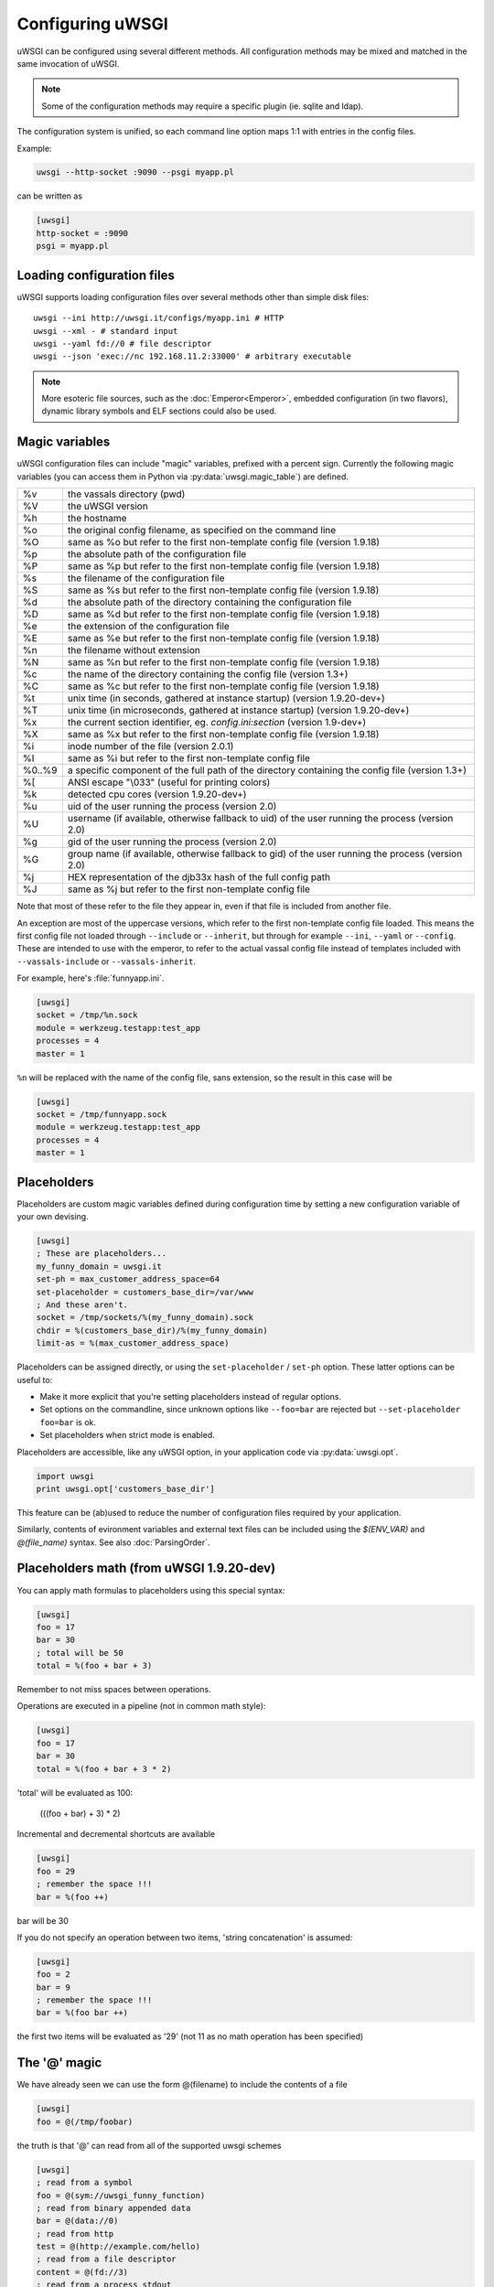 Configuring uWSGI
=================

uWSGI can be configured using several different methods. All configuration methods may be mixed and matched in the same invocation of uWSGI.

.. note:: Some of the configuration methods may require a specific plugin (ie. sqlite and ldap).

.. seealso:: :doc:`ConfigLogic`

The configuration system is unified, so each command line option maps 1:1 with entries in the config files.

Example:

.. code-block:: sh

   uwsgi --http-socket :9090 --psgi myapp.pl
   
can be written as

.. code-block:: ini

   [uwsgi]
   http-socket = :9090
   psgi = myapp.pl


.. _LoadingConfig:

Loading configuration files
---------------------------

uWSGI supports loading configuration files over several methods other than simple disk files::

  uwsgi --ini http://uwsgi.it/configs/myapp.ini # HTTP
  uwsgi --xml - # standard input
  uwsgi --yaml fd://0 # file descriptor
  uwsgi --json 'exec://nc 192.168.11.2:33000' # arbitrary executable

.. note::

  More esoteric file sources, such as the :doc:`Emperor<Emperor>`, embedded
  configuration (in two flavors), dynamic library symbols and ELF sections
  could also be used.

.. _MagicVars:

Magic variables
---------------

uWSGI configuration files can include "magic" variables, prefixed with a
percent sign.  Currently the following magic variables (you can access them in
Python via :py:data:`uwsgi.magic_table`) are defined.

======== ==
%v       the vassals directory (pwd)
%V       the uWSGI version
%h       the hostname
%o       the original config filename, as specified on the command line
%O       same as %o but refer to the first non-template config file
         (version 1.9.18)
%p       the absolute path of the configuration file
%P       same as %p but refer to the first non-template config file
         (version 1.9.18)
%s       the filename of the configuration file
%S       same as %s but refer to the first non-template config file
         (version 1.9.18)
%d       the absolute path of the directory containing the configuration file
%D       same as %d but refer to the first non-template config file
         (version 1.9.18)
%e       the extension of the configuration file
%E       same as %e but refer to the first non-template config file
         (version 1.9.18)
%n       the filename without extension
%N       same as %n but refer to the first non-template config file
         (version 1.9.18)
%c       the name of the directory containing the config file (version 1.3+)
%C       same as %c but refer to the first non-template config file
         (version 1.9.18)
%t       unix time (in seconds, gathered at instance startup) (version 1.9.20-dev+)
%T       unix time (in microseconds, gathered at instance startup) (version 1.9.20-dev+)
%x       the current section identifier, eg. `config.ini:section` (version 1.9-dev+)
%X       same as %x but refer to the first non-template config file
         (version 1.9.18)
%i       inode number of the file (version 2.0.1)
%I       same as %i but refer to the first non-template config file
%0..%9   a specific component of the full path of the directory containing the config file (version 1.3+)
%[       ANSI escape "\\033" (useful for printing colors)
%k       detected cpu cores (version 1.9.20-dev+)
%u       uid of the user running the process (version 2.0)
%U       username (if available, otherwise fallback to uid) of the user running the process (version 2.0)
%g       gid of the user running the process (version 2.0)
%G       group name (if available, otherwise fallback to gid) of the user running the process (version 2.0)
%j       HEX representation of the djb33x hash of the full config path
%J       same as %j but refer to the first non-template config file

======== ==

Note that most of these refer to the file they appear in, even if that
file is included from another file.

An exception are most of the uppercase versions, which refer to the
first non-template config file loaded. This means the first config file
not loaded through ``--include`` or ``--inherit``, but through for
example ``--ini``, ``--yaml`` or ``--config``. These are intended to use
with the emperor, to refer to the actual vassal config file instead of
templates included with ``--vassals-include`` or ``--vassals-inherit``.

For example, here's :file:`funnyapp.ini`.

.. code-block:: ini

  [uwsgi]
  socket = /tmp/%n.sock
  module = werkzeug.testapp:test_app
  processes = 4
  master = 1

``%n`` will be replaced with the name of the config file, sans extension, so the result in this case will be

.. code-block:: ini

  [uwsgi]
  socket = /tmp/funnyapp.sock
  module = werkzeug.testapp:test_app
  processes = 4
  master = 1

.. _Placeholders:

Placeholders
------------

Placeholders are custom magic variables defined during configuration time by
setting a new configuration variable of your own devising.

.. code-block:: ini

  [uwsgi]
  ; These are placeholders...
  my_funny_domain = uwsgi.it
  set-ph = max_customer_address_space=64
  set-placeholder = customers_base_dir=/var/www
  ; And these aren't.
  socket = /tmp/sockets/%(my_funny_domain).sock
  chdir = %(customers_base_dir)/%(my_funny_domain)
  limit-as = %(max_customer_address_space)

Placeholders can be assigned directly, or using the ``set-placeholder``
/ ``set-ph`` option. These latter options can be useful to:

* Make it more explicit that you're setting placeholders instead of
  regular options.
* Set options on the commandline, since unknown options like
  ``--foo=bar`` are rejected but ``--set-placeholder foo=bar`` is ok.
* Set placeholders when strict mode is enabled.

Placeholders are accessible, like any uWSGI option, in your application code
via :py:data:`uwsgi.opt`.

.. code-block:: python

  import uwsgi
  print uwsgi.opt['customers_base_dir']

This feature can be (ab)used to reduce the number of configuration files
required by your application.

Similarly, contents of evironment variables and external text files can
be included using the `$(ENV_VAR)` and `@(file_name)` syntax. See also
:doc:`ParsingOrder`.

Placeholders math (from uWSGI 1.9.20-dev)
-----------------------------------------

You can apply math formulas to placeholders using this special syntax:

.. code-block:: ini

   [uwsgi]
   foo = 17
   bar = 30
   ; total will be 50
   total = %(foo + bar + 3)
   
Remember to not miss spaces between operations.

Operations are executed in a pipeline (not in common math style):

.. code-block:: ini

   [uwsgi]
   foo = 17
   bar = 30
   total = %(foo + bar + 3 * 2)
   
'total' will be evaluated as 100:

 (((foo + bar) + 3) * 2)
 
Incremental and decremental shortcuts are available

.. code-block:: ini

   [uwsgi]
   foo = 29
   ; remember the space !!!
   bar = %(foo ++)

bar will be 30

If you do not specify an operation between two items, 'string concatenation' is assumed:

.. code-block:: ini

   [uwsgi]
   foo = 2
   bar = 9
   ; remember the space !!!
   bar = %(foo bar ++)
   
the first two items will be evaluated as '29' (not 11 as no math operation has been specified)

The '@' magic
-------------

We have already seen we can use the form @(filename) to include the contents of a file

.. code-block:: ini

   [uwsgi]
   foo = @(/tmp/foobar)
   
the truth is that '@' can read from all of the supported uwsgi schemes

.. code-block:: ini

   [uwsgi]
   ; read from a symbol
   foo = @(sym://uwsgi_funny_function)
   ; read from binary appended data
   bar = @(data://0)
   ; read from http
   test = @(http://example.com/hello)
   ; read from a file descriptor
   content = @(fd://3)
   ; read from a process stdout
   body = @(exec://foo.pl)
   ; call a function returning a char *
   characters = @(call://uwsgi_func)


Command line arguments
----------------------

Example::

  uwsgi --socket /tmp/uwsgi.sock --socket 127.0.0.1:8000 --master --workers 3

.. _ConfigEnv:

Environment variables
---------------------

When passed as environment variables, options are capitalized and prefixed with
`UWSGI_`, and dashes are substituted with underscores.

.. note::

   Several values for the same configuration variable are not supported with
   this method.

Example::

   UWSGI_SOCKET=127.0.0.1 UWSGI_MASTER=1 UWSGI_WORKERS=3 uwsgi

INI files
---------

.INI files are a standard de-facto configuration format used by many
applications. It consists of ``[section]``\ s and ``key=value`` pairs.

An example uWSGI INI configuration:

.. code-block:: ini

  [uwsgi]
  socket = /tmp/uwsgi.sock
  socket = 127.0.0.1:8000
  workers = 3
  master = true

By default, uWSGI uses the ``[uwsgi]`` section, but you can specify another
section name while loading the INI file with the syntax ``filename:section``,
that is::

  uwsgi --ini myconf.ini:app1

Alternatively, you can load another section from the same file by
omitting the filename and specifying just the section name. Note that
technically, this loads the named section from the last .ini file loaded
instead of the current one, so be careful when including other files.

.. code-block:: ini

  [uwsgi]
  # This will load the app1 section below
  ini = :app1
  # This will load the defaults.ini file
  ini = defaults.ini
  # This will load the app2 section from the defaults.ini file!
  ini = :app2

  [app1]
  plugin = rack

  [app2]
  plugin = php

* Whitespace is insignificant within lines.
* Lines starting with a semicolon (``;``) or a hash/octothorpe (``#``) are ignored as comments.
* Boolean values may be set without the value part. Simply ``master`` is thus equivalent to ``master=true``. This may not be compatible with other INI parsers such as ``paste.deploy``.
* For convenience, uWSGI recognizes bare ``.ini`` arguments specially, so the invocation ``uwsgi myconf.ini``  is equal to ``uwsgi --ini myconf.ini``.

XML files
---------

The root node should be ``<uwsgi>`` and option values text nodes.


An example:

.. code-block:: xml

  <uwsgi>
    <socket>/tmp/uwsgi.sock</socket>
    <socket>127.0.0.1:8000</socket>
    <master/>
    <workers>3</workers>
  </uwsgi>

You can also have multiple ``<uwsgi>`` stanzas in your file, marked with
different ``id`` attributes. To choose the stanza to use, specify its id after
the filename in the ``xml`` option, using a colon as a separator.  When using
this `id` mode, the root node of the file may be anything you like. This will
allow you to embed ``uwsgi`` configuration nodes in other XML files.

.. code-block:: xml

  <i-love-xml>
    <uwsgi id="turbogears"><socket>/tmp/tg.sock</socket></uwsgi>
    <uwsgi id="django"><socket>/tmp/django.sock</socket></uwsgi>
  </i-love-xml>

* Boolean values may be set without a text value.
* For convenience, uWSGI recognizes bare ``.xml`` arguments specially, so the invocation ``uwsgi myconf.xml``  is equal to ``uwsgi --xml myconf.xml``.

JSON files
----------

The JSON file should represent an object with one key-value pair, the key being
`"uwsgi"` and the value an object of configuration variables. Native JSON
lists, booleans and numbers are supported.

An example:

.. code-block:: json

  {"uwsgi": {
    "socket": ["/tmp/uwsgi.sock", "127.0.0.1:8000"],
    "master": true,
    "workers": 3
  }}

Again, a named section can be loaded using a colon after the filename.

.. code-block:: json

  {"app1": {
    "plugin": "rack"
  }, "app2": {
    "plugin": "php"
  }}

And then load this using::

  uwsgi --json myconf.json:app2

.. note::

   The `Jansson`_ library is required during uWSGI build time to enable JSON
   support.  By default the presence of the library will be auto-detected and
   JSON support will be automatically enabled, but you can force JSON support
   to be enabled or disabled by editing your build configuration.

   .. seealso:: :doc:`Install`

.. _Jansson: http://www.digip.org/jansson/

YAML files
----------

The root element should be `uwsgi`. Boolean options may be set as `true` or `1`.

An example:

.. code-block:: yaml

  uwsgi:
    socket: /tmp/uwsgi.sock
    socket: 127.0.0.1:8000
    master: 1
    workers: 3

Again, a named section can be loaded using a colon after the filename.

.. code-block:: yaml

  app1:
    plugin: rack
  app2:
    plugin: php

And then load this using::

  uwsgi --yaml myconf.yaml:app2


SQLite configuration
--------------------

.. note::

  Under construction.

LDAP configuration
------------------

LDAP is a flexible way to centralize configuration of large clusters of uWSGI
servers. Configuring it is a complex topic. See :doc:`LDAP` for more
information.
